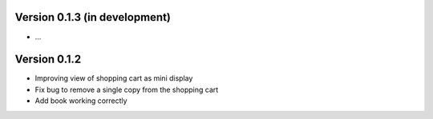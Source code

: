 Version 0.1.3 (in development)
==============================

- ...

Version 0.1.2
=============

- Improving view of shopping cart as mini display
- Fix bug to remove a single copy from the shopping cart
- Add book working correctly  
